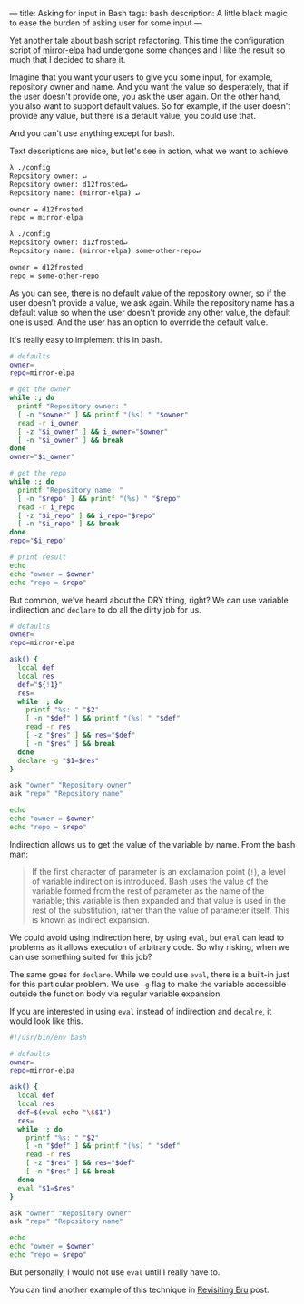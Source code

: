 ---
title: Asking for input in Bash
tags: bash
description: A little black magic to ease the burden of asking user for some input
---

Yet another tale about bash script refactoring. This time the configuration
script of [[https://gitlab.com/d12frosted/mirror-elpa][mirror-elpa]] had undergone some changes and I like the result so much
that I decided to share it.

Imagine that you want your users to give you some input, for example, repository
owner and name. And you want the value so desperately, that if the user doesn't
provide one, you ask the user again. On the other hand, you also want to support
default values. So for example, if the user doesn't provide any value, but there
is a default value, you could use that.

And you can't use anything except for bash.

#+BEGIN_HTML
<!--more-->
#+END_HTML

Text descriptions are nice, but let's see in action, what we want to achieve.

#+begin_src bash
  λ ./config
  Repository owner: ↵
  Repository owner: d12frosted↵
  Repository name: (mirror-elpa) ↵

  owner = d12frosted
  repo = mirror-elpa

  λ ./config
  Repository owner: d12frosted↵
  Repository name: (mirror-elpa) some-other-repo↵

  owner = d12frosted
  repo = some-other-repo
#+end_src

As you can see, there is no default value of the repository owner, so if the
user doesn't provide a value, we ask again. While the repository name has a
default value so when the user doesn't provide any other value, the default one
is used. And the user has an option to override the default value.

It's really easy to implement this in bash.

#+begin_src bash
  # defaults
  owner=
  repo=mirror-elpa

  # get the owner
  while :; do
    printf "Repository owner: "
    [ -n "$owner" ] && printf "(%s) " "$owner"
    read -r i_owner
    [ -z "$i_owner" ] && i_owner="$owner"
    [ -n "$i_owner" ] && break
  done
  owner="$i_owner"

  # get the repo
  while :; do
    printf "Repository name: "
    [ -n "$repo" ] && printf "(%s) " "$repo"
    read -r i_repo
    [ -z "$i_repo" ] && i_repo="$repo"
    [ -n "$i_repo" ] && break
  done
  repo="$i_repo"

  # print result
  echo
  echo "owner = $owner"
  echo "repo = $repo"
#+end_src

But common, we've heard about the DRY thing, right? We can use variable
indirection and =declare= to do all the dirty job for us.

#+begin_src bash
  # defaults
  owner=
  repo=mirror-elpa

  ask() {
    local def
    local res
    def="${!1}"
    res=
    while :; do
      printf "%s: " "$2"
      [ -n "$def" ] && printf "(%s) " "$def"
      read -r res
      [ -z "$res" ] && res="$def"
      [ -n "$res" ] && break
    done
    declare -g "$1=$res"
  }

  ask "owner" "Repository owner"
  ask "repo" "Repository name"

  echo
  echo "owner = $owner"
  echo "repo = $repo"
#+end_src

Indirection allows us to get the value of the variable by name. From the bash
man:

#+begin_quote
If the first character of parameter is an exclamation point (=!=), a level of
variable indirection is introduced. Bash uses the value of the variable formed
from the rest of parameter as the name of the variable; this variable is then
expanded and that value is used in the rest of the substitution, rather than the
value of parameter itself. This is known as indirect expansion.
#+end_quote

We could avoid using indirection here, by using =eval=, but =eval= can lead to
problems as it allows execution of arbitrary code. So why risking, when we can
use something suited for this job?

The same goes for =declare=. While we could use =eval=, there is a built-in just
for this particular problem. We use =-g= flag to make the variable accessible
outside the function body via regular variable expansion.

If you are interested in using =eval= instead of indirection and =decalre=, it
would look like this.

#+begin_src bash
  #!/usr/bin/env bash

  # defaults
  owner=
  repo=mirror-elpa

  ask() {
    local def
    local res
    def=$(eval echo "\$$1")
    res=
    while :; do
      printf "%s: " "$2"
      [ -n "$def" ] && printf "(%s) " "$def"
      read -r res
      [ -z "$res" ] && res="$def"
      [ -n "$res" ] && break
    done
    eval "$1=$res"
  }

  ask "owner" "Repository owner"
  ask "repo" "Repository name"

  echo
  echo "owner = $owner"
  echo "repo = $repo"
#+end_src

But personally, I would not use =eval= until I really have to.

You can find another example of this technique in [[http:/posts/2018-11-04-revisiting-eru.html][Revisiting Eru]] post.
